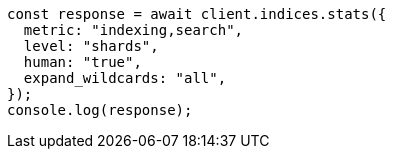 // This file is autogenerated, DO NOT EDIT
// Use `node scripts/generate-docs-examples.js` to generate the docs examples

[source, js]
----
const response = await client.indices.stats({
  metric: "indexing,search",
  level: "shards",
  human: "true",
  expand_wildcards: "all",
});
console.log(response);
----
